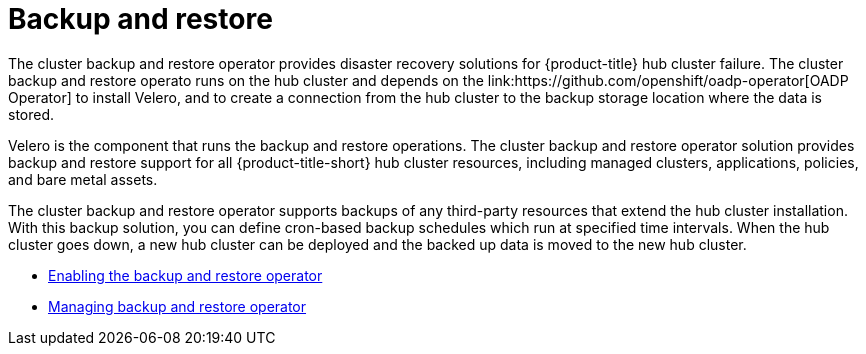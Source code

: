 [#backup-intro]
= Backup and restore
//Concept; As i edit, comment, and make suggestions, I think the procedure topic (backup_restore_enable.adoc) is becoming long and complicated. Are there ways that we can separate backup informaion and restore information?  MJ, 10/11/22
The cluster backup and restore operator provides disaster recovery solutions for {product-title} hub cluster failure. The cluster backup and restore operato runs on the hub cluster and depends on the link:https://github.com/openshift/oadp-operator[OADP Operator] to install Velero, and to create a connection from the hub cluster to the backup storage location where the data is stored. 

Velero is the component that runs the backup and restore operations. The cluster backup and restore operator solution provides backup and restore support for all {product-title-short} hub cluster resources, including managed clusters, applications, policies, and bare metal assets.

The cluster backup and restore operator supports backups of any third-party resources that extend the hub cluster installation. With this backup solution, you can define cron-based backup schedules which run at specified time intervals. When the hub cluster goes down, a new hub cluster can be deployed and the backed up data is moved to the new hub cluster.

//Continue reading the following topics to learn more about the backup and restore operator:

//* <<backup-restore-architecture,Backup and restore operator architecture>>
//* <<resources-that-are-backed-up,Resources that are backed up>>
//* <<resources-restored-managed-cluster-activation,Resources restored at managed clusters activation time>>
//* <<resource-requests-and-limits,Resource requests and limits customization>>





// [#backup-restore-architecture]
// == Backup and restore operator architecture
// The operator defines the `backupSchedule.cluster.open-cluster-management.io` resource, which is used to set up {product-title-short} backup schedules, and `restore.cluster.open-cluster-management.io` resource, which is used to process and restore these backups. The operator creates corresponding Velero resources, and defines the options needed to backup remote clusters and any other hub cluster resources that need to be restored. View the following diagram:

// image:../images/cluster_backup_controller_dataflow25.png[Backup and restore architecture diagram] 

// [#resources-that-are-backed-up]
// === Resources that are backed up
// The cluster backup and restore operator solution provides backup and restore support for all hub cluster resources like managed clusters, applications, policies, and bare metal assets. You can use the solution to back up any third-party resources extending the basic hub cluster installation. With this backup solution, you can define a cron-based backup schedule, which runs at specified time intervals and continuously backs up the latest version of the hub cluster content. 

// When the hub cluster needs to be replaced or is in a disaster scenario when the hub cluster goes down, a new hub cluster can be deployed and backed up data is moved to the new hub cluster.

// View the following ordered list of the cluster backup and restore process for identifying backup data:

// * Exclude all resources in the `MultiClusterHub` namespace. This is to avoid backing up installation resources that are linked to the current hub cluster identity and should not be backed up.

// * Backup all CRDs with an API version suffixed by `.open-cluster-management.io`. This suffix indicates that all {product-title-short} resources are backed up.

// * Backup all CRDs from the following API groups: `argoproj.io`, `app.k8s.io`, `core.observatorium.io`, `hive.openshift.io`.

// * Exclude all CRDs from the following API groups: `admission.cluster.open-cluster-management.io`, `admission.work.open-cluster-management.io`,  `internal.open-cluster-management.io`, `operator.open-cluster-management.io`, `work.open-cluster-management.io`, `search.open-cluster-management.io`, `admission.hive.openshift.io`, `velero.io`.

// * Exclude the following CRDs that are a part of the included API groups, but are either not needed or are being recreated by owner-resources, which are also backed up: `clustermanagementaddon`, `observabilityaddon`, `applicationmanager`, `certpolicycontroller`, `iampolicycontroller`, `policycontroller`, `searchcollector`, `workmanager`, `backupschedule`, `restore`, `clusterclaim.cluster.open-cluster-management.io`.

// * Backup secrets and ConfigMaps with one of the following labels: `cluster.open-cluster-management.io/type`, `hive.openshift.io/secret-type`, `cluster.open-cluster-management.io/backup`. 

// * Use the following label for any other resources that you want to be backed up and are not included in the previously mentioned criteria, `cluster.open-cluster-management.io/backup`. See the following example:
// +
// [source,yaml]
// ----
// apiVersion: my.group/v1alpha1
// kind: MyResource
// metadata:
//   labels:
//    cluster.open-cluster-management.io/backup: ""
//----
//+
// *Note:* Secrets used by the `hive.openshift.io.ClusterDeployment` resource need to be backed up, and are automatically annotated with the `cluster.open-cluster-management.io/backup` label only when the cluster is created using the console. If the Hive cluster is deployed using GitOps instead, the `cluster.open-cluster-management.io/backup` label must be manually added to the secrets used by the `ClusterDeployment`.

// * Exclude specific resources that you do not want backed up. For example, see the following example to exclude Velero resources from the backup process:
// +
// [source,yaml]
// ----
// apiVersion: my.group/v1alpha1
// kind: MyResource
// metadata:
//  labels:
//    velero.io/exclude-from-backup: "true"
//----

// [#resources-restored-managed-cluster-activation]
// ==== Resources restored at managed clusters activation time

// When you add the `cluster.open-cluster-management.io/backup` label to a resource, the resource is automatically backed up in the `acm-resources-generic-schedule` backup. You must set the label value to `cluster-activation` if any of the resources need to be restored, only after the managed clusters are moved to the new hub cluster and when the `veleroManagedClustersBackupName:latest` is used on the restored resource. This ensures the resource is not restored unless the managed cluster activation is called. View the following example:

// [source,yaml]
// ----
// apiVersion: my.group/v1alpha1
// kind: MyResource
// metadata:
//  labels:
//    cluster.open-cluster-management.io/backup: cluster-activation
//----

//Aside from the activation data resources that are identified by using the `cluster.open-cluster-management.io/backup: cluster-activation` label and stored by the `acm-resources-generic-schedule` backup, the cluster backup and restore operator includes a few resources in the activation set, by default. The following resources are backed up by the `acm-managed-clusters-schedule` backup:

//* `managedcluster.cluster.open-cluster-management.io`
//* `managedcluster.clusterview.open-cluster-management.io`
//* `klusterletaddonconfig.agent.open-cluster-management.io`
//* `managedclusteraddon.addon.open-cluster-management.io`
//* `managedclusterset.cluster.open-cluster-management.io`
//* `managedclusterset.clusterview.open-cluster-management.io`
//* `managedclustersetbinding.cluster.open-cluster-management.io`
//* `clusterpool.hive.openshift.io`
//* `clusterclaim.hive.openshift.io`
//* `clustercurator.cluster.open-cluster-management.io`

//[#resource-requests-and-limits]
//=== Resource requests and limits customization

//When Velero is initially installed, Velero pod is set to the default CPU and memory limits as defined in the following sample:

//[source,yaml]
//----
//resources:
// limits:
//   cpu: "1"
//   memory: 256Mi
// requests:
//   cpu: 500m
//   memory: 128Mi
//----

//The limits from the previous sample work well with some scenarios, but might need to be updated when your cluster backs up a large number of resources. For instance, when back up is run on a hub cluster that manages 2000 clusters, then the Velero pod crashes due to the out-of-memory error (OOM). The following configuration allows for the backup to complete for this scenario:

//[source,yaml]
//----
//  limits:
//    cpu: "2"
//    memory: 1Gi
//  requests:
//    cpu: 500m
//    memory: 256Mi
//----

//To update the limits and requests for the Velero pod resource, you need to update the `DataProtectionApplication` resource and insert the `resourceAllocation` template for the Velero pod. View the following sample:

//[source,yaml]
//----
//apiVersion: oadp.openshift.io/v1alpha1
//kind: DataProtectionApplication
//metadata:
//  name: velero
//  namespace: open-cluster-management-backup
//spec:
//...
//  configuration:
//...
//    velero:
//      podConfig:
//        resourceAllocations:
//          limits:
//            cpu: "2"
//            memory: 1Gi
//          requests:
//            cpu: 500m
//            memory: 256Mi
//----

// Refer to the link:https://github.com/openshift/oadp-operator/blob/master/docs/config/resource_req_limits.md[Velero resource requests and limits customization] to find out more about the `DataProtectionApplication` parameters.

//

* xref:../backup_restore/backup_restore_enable.adoc#enable-backup-and-restore[Enabling the backup and restore operator]
* xref:../backup_restore/backup_restore_manage.adoc#manage-backup-restore[Managing backup and restore operator]
